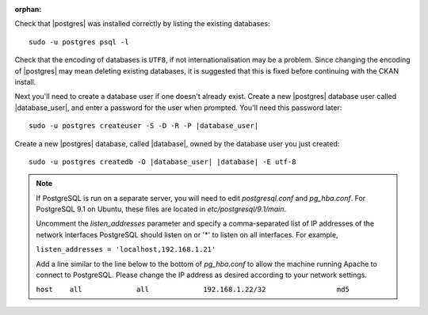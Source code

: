 :orphan:

Check that |postgres| was installed correctly by listing the existing databases::

    sudo -u postgres psql -l

Check that the encoding of databases is ``UTF8``, if not internationalisation
may be a problem. Since changing the encoding of |postgres| may mean deleting
existing databases, it is suggested that this is fixed before continuing with
the CKAN install.

Next you'll need to create a database user if one doesn't already exist.
Create a new |postgres| database user called |database_user|, and enter a
password for the user when prompted. You'll need this password later:

.. parsed-literal::

    sudo -u postgres createuser -S -D -R -P |database_user|

Create a new |postgres| database, called |database|, owned by the
database user you just created:

.. parsed-literal::

    sudo -u postgres createdb -O |database_user| |database| -E utf-8

.. note::

    If PostgreSQL is run on a separate server, you will need to edit
    `postgresql.conf` and `pg_hba.conf`. For PostgreSQL 9.1 on Ubuntu, these
    files are located in `etc/postgresql/9.1/main`.

    Uncomment the `listen_addresses` parameter and specify a comma-separated
    list of IP addresses of the network interfaces PostgreSQL should listen on
    or '*' to listen on all interfaces. For example,

    ``listen_addresses = 'localhost,192.168.1.21'``

    Add a line similar to the line below to the bottom of `pg_hba.conf` to
    allow the machine running Apache to connect to PostgreSQL. Please change
    the IP address as desired according to your network settings.

    ``host    all             all             192.168.1.22/32                 md5``

